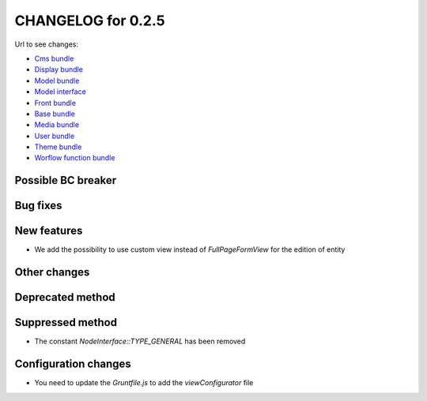 CHANGELOG for 0.2.5
===================

Url to see changes:

- `Cms bundle`_
- `Display bundle`_
- `Model bundle`_
- `Model interface`_
- `Front bundle`_
- `Base bundle`_
- `Media bundle`_
- `User bundle`_
- `Theme bundle`_
- `Worflow function bundle`_

Possible BC breaker
-------------------

Bug fixes
---------

New features
------------

- We add the possibility to use custom view instead of `FullPageFormView` for the edition of entity 

Other changes
-------------

Deprecated method
-----------------

Suppressed method
-----------------

- The constant `NodeInterface::TYPE_GENERAL` has been removed

Configuration changes
---------------------

- You need to update the `Gruntfile.js` to add the `viewConfigurator` file

.. _`Cms bundle`: https://github.com/open-orchestra/open-orchestra-cms-bundle/compare/v0.2.4...v0.2.5
.. _`Display bundle`: https://github.com/open-orchestra/open-orchestra-display-bundle/compare/v0.2.4...v0.2.5
.. _`Model bundle`: https://github.com/open-orchestra/open-orchestra-model-bundle/compare/v0.2.4...v0.2.5
.. _`Model interface`: https://github.com/open-orchestra/open-orchestra-model-interface/compare/v0.2.4...v0.2.5
.. _`Front bundle`: https://github.com/open-orchestra/open-orchestra-front-bundle/compare/v0.2.4...v0.2.5
.. _`Base bundle`: https://github.com/open-orchestra/open-orchestra-base-bundle/compare/v0.2.4...v0.2.5
.. _`Media bundle`: https://github.com/open-orchestra/open-orchestra-media-bundle/compare/v0.2.4...v0.2.5
.. _`User bundle`: https://github.com/open-orchestra/open-orchestra-user-bundle/compare/v0.2.4...v0.2.5
.. _`Theme bundle`: https://github.com/open-orchestra/open-orchestra-theme-bundle/compare/v0.2.4...v0.2.5
.. _`Worflow function bundle`: https://github.com/open-orchestra/open-orchestra-worflow-function-bundle/compare/v0.2.4...v0.2.5
